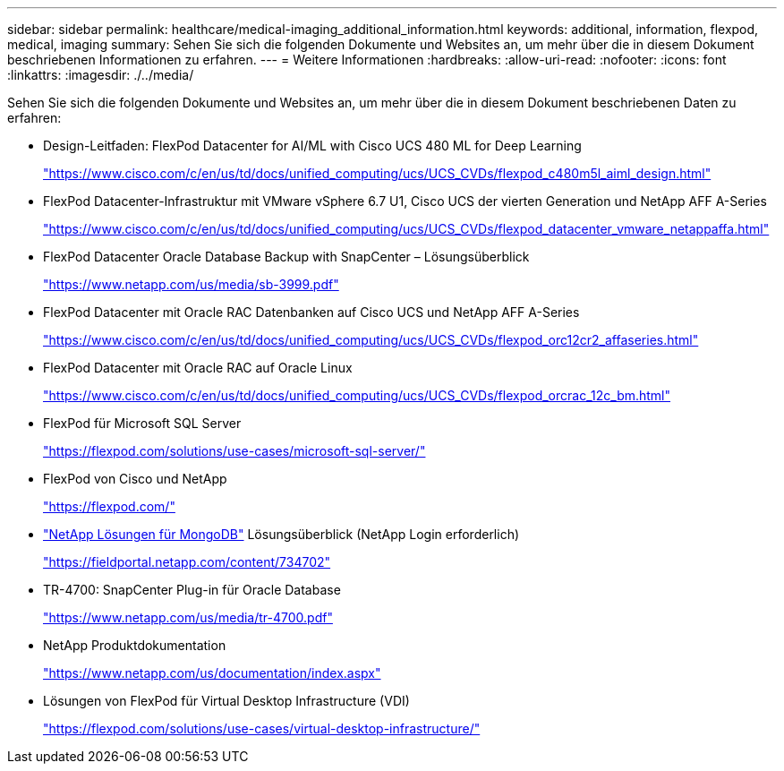 ---
sidebar: sidebar 
permalink: healthcare/medical-imaging_additional_information.html 
keywords: additional, information, flexpod, medical, imaging 
summary: Sehen Sie sich die folgenden Dokumente und Websites an, um mehr über die in diesem Dokument beschriebenen Informationen zu erfahren. 
---
= Weitere Informationen
:hardbreaks:
:allow-uri-read: 
:nofooter: 
:icons: font
:linkattrs: 
:imagesdir: ./../media/


[role="lead"]
Sehen Sie sich die folgenden Dokumente und Websites an, um mehr über die in diesem Dokument beschriebenen Daten zu erfahren:

* Design-Leitfaden: FlexPod Datacenter for AI/ML with Cisco UCS 480 ML for Deep Learning
+
https://www.cisco.com/c/en/us/td/docs/unified_computing/ucs/UCS_CVDs/flexpod_c480m5l_aiml_design.html["https://www.cisco.com/c/en/us/td/docs/unified_computing/ucs/UCS_CVDs/flexpod_c480m5l_aiml_design.html"^]

* FlexPod Datacenter-Infrastruktur mit VMware vSphere 6.7 U1, Cisco UCS der vierten Generation und NetApp AFF A-Series
+
https://www.cisco.com/c/en/us/td/docs/unified_computing/ucs/UCS_CVDs/flexpod_datacenter_vmware_netappaffa.html["https://www.cisco.com/c/en/us/td/docs/unified_computing/ucs/UCS_CVDs/flexpod_datacenter_vmware_netappaffa.html"^]

* FlexPod Datacenter Oracle Database Backup with SnapCenter – Lösungsüberblick
+
https://www.netapp.com/us/media/sb-3999.pdf["https://www.netapp.com/us/media/sb-3999.pdf"^]

* FlexPod Datacenter mit Oracle RAC Datenbanken auf Cisco UCS und NetApp AFF A-Series
+
https://www.cisco.com/c/en/us/td/docs/unified_computing/ucs/UCS_CVDs/flexpod_orc12cr2_affaseries.html["https://www.cisco.com/c/en/us/td/docs/unified_computing/ucs/UCS_CVDs/flexpod_orc12cr2_affaseries.html"^]

* FlexPod Datacenter mit Oracle RAC auf Oracle Linux
+
https://www.cisco.com/c/en/us/td/docs/unified_computing/ucs/UCS_CVDs/flexpod_orcrac_12c_bm.html["https://www.cisco.com/c/en/us/td/docs/unified_computing/ucs/UCS_CVDs/flexpod_orcrac_12c_bm.html"^]

* FlexPod für Microsoft SQL Server
+
https://flexpod.com/solutions/use-cases/microsoft-sql-server/["https://flexpod.com/solutions/use-cases/microsoft-sql-server/"^]

* FlexPod von Cisco und NetApp
+
https://flexpod.com/["https://flexpod.com/"^]

* https://fieldportal.netapp.com/content/734702["NetApp Lösungen für MongoDB"^] Lösungsüberblick (NetApp Login erforderlich)
+
https://fieldportal.netapp.com/content/734702["https://fieldportal.netapp.com/content/734702"^]

* TR-4700: SnapCenter Plug-in für Oracle Database
+
https://www.netapp.com/us/media/tr-4700.pdf["https://www.netapp.com/us/media/tr-4700.pdf"^]

* NetApp Produktdokumentation
+
https://www.netapp.com/us/documentation/index.aspx["https://www.netapp.com/us/documentation/index.aspx"^]

* Lösungen von FlexPod für Virtual Desktop Infrastructure (VDI)
+
https://flexpod.com/solutions/use-cases/virtual-desktop-infrastructure/["https://flexpod.com/solutions/use-cases/virtual-desktop-infrastructure/"^]


